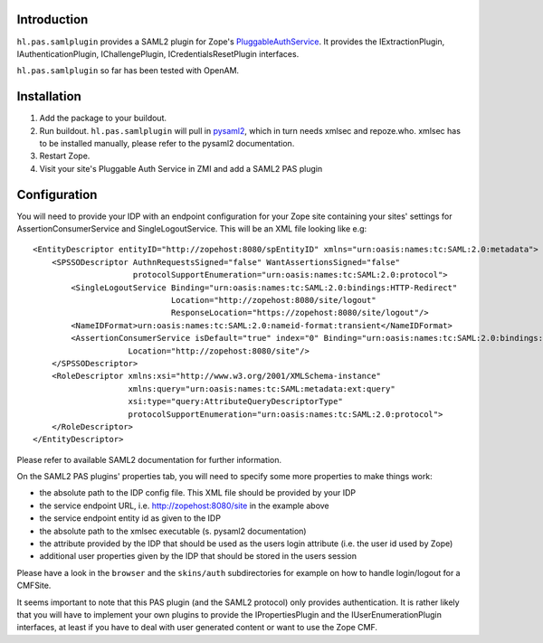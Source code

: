 Introduction
============

``hl.pas.samlplugin`` provides a SAML2 plugin for Zope's `PluggableAuthService 
<http://pypi.python.org/pypi/Products.PluggableAuthService>`__. It provides 
the IExtractionPlugin, IAuthenticationPlugin, IChallengePlugin, ICredentialsResetPlugin
interfaces.

``hl.pas.samlplugin`` so far has been tested with OpenAM.

Installation
============

1. Add the package to your buildout.
2. Run buildout. ``hl.pas.samlplugin`` will pull in `pysaml2 <http://pypi.python.org/pypi/pysaml2/0.4.2>`__, 
   which in turn needs xmlsec and repoze.who. xmlsec has to be installed manually, please refer to the pysaml2 
   documentation.
3. Restart Zope.
4. Visit your site's Pluggable Auth Service in ZMI and add a SAML2 PAS plugin

Configuration
=============

You will need to provide your IDP with an endpoint configuration for your Zope site containing your sites' 
settings for AssertionConsumerService and SingleLogoutService. This will be an XML file looking like e.g::

    <EntityDescriptor entityID="http://zopehost:8080/spEntityID" xmlns="urn:oasis:names:tc:SAML:2.0:metadata">
        <SPSSODescriptor AuthnRequestsSigned="false" WantAssertionsSigned="false"
                         protocolSupportEnumeration="urn:oasis:names:tc:SAML:2.0:protocol">
            <SingleLogoutService Binding="urn:oasis:names:tc:SAML:2.0:bindings:HTTP-Redirect"
                                 Location="http://zopehost:8080/site/logout"
                                 ResponseLocation="https://zopehost:8080/site/logout"/>
            <NameIDFormat>urn:oasis:names:tc:SAML:2.0:nameid-format:transient</NameIDFormat>
            <AssertionConsumerService isDefault="true" index="0" Binding="urn:oasis:names:tc:SAML:2.0:bindings:HTTP-POST"
                        Location="http://zopehost:8080/site"/> 
        </SPSSODescriptor>
        <RoleDescriptor xmlns:xsi="http://www.w3.org/2001/XMLSchema-instance"
                        xmlns:query="urn:oasis:names:tc:SAML:metadata:ext:query"
                        xsi:type="query:AttributeQueryDescriptorType"
                        protocolSupportEnumeration="urn:oasis:names:tc:SAML:2.0:protocol">
        </RoleDescriptor>
    </EntityDescriptor>

Please refer to available SAML2 documentation for further information.

On the SAML2 PAS plugins' properties tab, you will need to specify some more properties to make things work:

- the absolute path to the IDP config file. This XML file should be provided by your IDP
- the service endpoint URL, i.e. http://zopehost:8080/site in the example above
- the service endpoint entity id as given to the IDP
- the absolute path to the xmlsec executable (s. pysaml2 documentation)
- the attribute provided by the IDP that should be used as the users login attribute (i.e. the user id used by Zope)
- additional user properties given by the IDP that should be stored in the users session

Please have a look in the ``browser`` and the ``skins/auth`` subdirectories for example on how to handle login/logout 
for a CMFSite.

It seems important to note that this PAS plugin (and the SAML2 protocol) only provides authentication. It is rather likely 
that you will have to implement your own plugins to provide the IPropertiesPlugin and the IUserEnumerationPlugin interfaces, 
at least if you have to deal with user generated content or want to use the Zope CMF.
